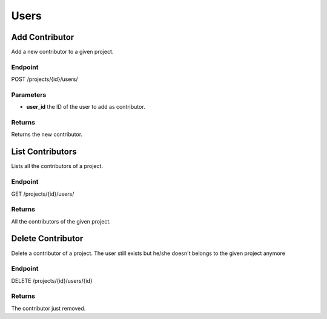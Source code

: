 Users
=====

Add Contributor
---------------

Add a new contributor to a given project.

Endpoint
~~~~~~~~

POST /projects/{id}/users/

Parameters
~~~~~~~~~~

* **user_id** the ID of the user to add as contributor.

Returns
~~~~~~~

Returns the new contributor.

List Contributors
-----------------

Lists all the contributors of a project.

Endpoint
~~~~~~~~

GET /projects/{id}/users/

Returns
~~~~~~~

All the contributors of the given project.

Delete Contributor
------------------

Delete a contributor of a project. The user still exists but he/she
doesn't belongs to the given project anymore

Endpoint
~~~~~~~~

DELETE /projects/{id}/users/{id}

Returns
~~~~~~~

The contributor just removed.
